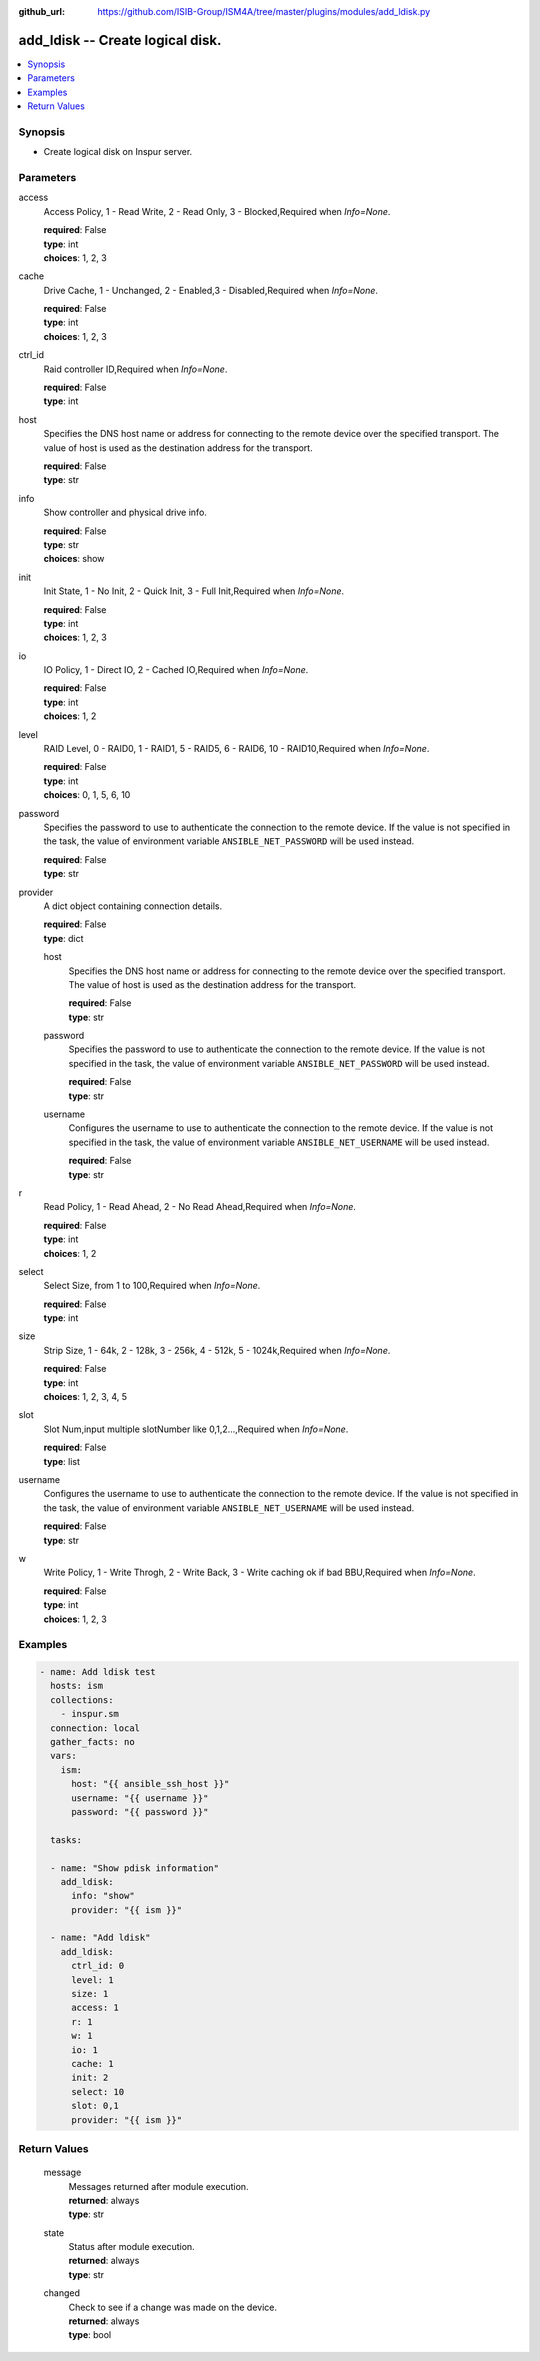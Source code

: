 
:github_url: https://github.com/ISIB-Group/ISM4A/tree/master/plugins/modules/add_ldisk.py

.. _add_ldisk_module:


add_ldisk -- Create logical disk.
=================================



.. contents::
   :local:
   :depth: 1


Synopsis
--------
- Create logical disk on Inspur server.





Parameters
----------


     
access
  Access Policy, 1 - Read Write, 2 - Read Only, 3 - Blocked,Required when *Info=None*.


  | **required**: False
  | **type**: int
  | **choices**: 1, 2, 3


     
cache
  Drive Cache, 1 - Unchanged, 2 - Enabled,3 - Disabled,Required when *Info=None*.


  | **required**: False
  | **type**: int
  | **choices**: 1, 2, 3


     
ctrl_id
  Raid controller ID,Required when *Info=None*.


  | **required**: False
  | **type**: int


     
host
  Specifies the DNS host name or address for connecting to the remote device over the specified transport.  The value of host is used as the destination address for the transport.


  | **required**: False
  | **type**: str


     
info
  Show controller and physical drive info.


  | **required**: False
  | **type**: str
  | **choices**: show


     
init
  Init State, 1 - No Init, 2 - Quick Init, 3 - Full Init,Required when *Info=None*.


  | **required**: False
  | **type**: int
  | **choices**: 1, 2, 3


     
io
  IO Policy, 1 - Direct IO, 2 - Cached IO,Required when *Info=None*.


  | **required**: False
  | **type**: int
  | **choices**: 1, 2


     
level
  RAID Level, 0 - RAID0, 1 - RAID1, 5 - RAID5, 6 - RAID6, 10 - RAID10,Required when *Info=None*.


  | **required**: False
  | **type**: int
  | **choices**: 0, 1, 5, 6, 10


     
password
  Specifies the password to use to authenticate the connection to the remote device. If the value is not specified in the task, the value of environment variable ``ANSIBLE_NET_PASSWORD`` will be used instead.


  | **required**: False
  | **type**: str


     
provider
  A dict object containing connection details.


  | **required**: False
  | **type**: dict


     
  host
    Specifies the DNS host name or address for connecting to the remote device over the specified transport.  The value of host is used as the destination address for the transport.


    | **required**: False
    | **type**: str


     
  password
    Specifies the password to use to authenticate the connection to the remote device. If the value is not specified in the task, the value of environment variable ``ANSIBLE_NET_PASSWORD`` will be used instead.


    | **required**: False
    | **type**: str


     
  username
    Configures the username to use to authenticate the connection to the remote device. If the value is not specified in the task, the value of environment variable ``ANSIBLE_NET_USERNAME`` will be used instead.


    | **required**: False
    | **type**: str



     
r
  Read Policy, 1 - Read Ahead, 2 - No Read Ahead,Required when *Info=None*.


  | **required**: False
  | **type**: int
  | **choices**: 1, 2


     
select
  Select Size, from 1 to 100,Required when *Info=None*.


  | **required**: False
  | **type**: int


     
size
  Strip Size, 1 - 64k, 2 - 128k, 3 - 256k, 4 - 512k, 5 - 1024k,Required when *Info=None*.


  | **required**: False
  | **type**: int
  | **choices**: 1, 2, 3, 4, 5


     
slot
  Slot Num,input multiple slotNumber like 0,1,2...,Required when *Info=None*.


  | **required**: False
  | **type**: list


     
username
  Configures the username to use to authenticate the connection to the remote device. If the value is not specified in the task, the value of environment variable ``ANSIBLE_NET_USERNAME`` will be used instead.


  | **required**: False
  | **type**: str


     
w
  Write Policy, 1 - Write Throgh, 2 - Write Back, 3 - Write caching ok if bad BBU,Required when *Info=None*.


  | **required**: False
  | **type**: int
  | **choices**: 1, 2, 3




Examples
--------

.. code-block:: yaml+jinja

   
   - name: Add ldisk test
     hosts: ism
     collections:
       - inspur.sm
     connection: local
     gather_facts: no
     vars:
       ism:
         host: "{{ ansible_ssh_host }}"
         username: "{{ username }}"
         password: "{{ password }}"

     tasks:

     - name: "Show pdisk information"
       add_ldisk:
         info: "show"
         provider: "{{ ism }}"

     - name: "Add ldisk"
       add_ldisk:
         ctrl_id: 0
         level: 1
         size: 1
         access: 1
         r: 1
         w: 1
         io: 1
         cache: 1
         init: 2
         select: 10
         slot: 0,1
         provider: "{{ ism }}"









Return Values
-------------


   
                              
       message
        | Messages returned after module execution.
      
        | **returned**: always
        | **type**: str
      
      
                              
       state
        | Status after module execution.
      
        | **returned**: always
        | **type**: str
      
      
                              
       changed
        | Check to see if a change was made on the device.
      
        | **returned**: always
        | **type**: bool
      
        
